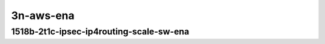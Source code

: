 
.. raw:: latex

    \clearpage

.. raw:: html

    <script type="text/javascript">

        function getDocHeight(doc) {
            doc = doc || document;
            var body = doc.body, html = doc.documentElement;
            var height = Math.max( body.scrollHeight, body.offsetHeight,
                html.clientHeight, html.scrollHeight, html.offsetHeight );
            return height;
        }

        function setIframeHeight(id) {
            var ifrm = document.getElementById(id);
            var doc = ifrm.contentDocument? ifrm.contentDocument:
                ifrm.contentWindow.document;
            ifrm.style.visibility = 'hidden';
            ifrm.style.height = "10px"; // reset to minimal height ...
            // IE opt. for bing/msn needs a bit added or scrollbar appears
            ifrm.style.height = getDocHeight( doc ) + 4 + "px";
            ifrm.style.visibility = 'visible';
        }


3n-aws-ena
~~~~~~~~~~

1518b-2t1c-ipsec-ip4routing-scale-sw-ena
----------------------------------------

.. raw:: html

    <center>
    <iframe id="1" onload="setIframeHeight(this.id)" width="700" frameborder="0" scrolling="no" src="../../_static/vpp/hdrh-lat-percentile-3n-aws-50ge1p1ena-1518b-2t1c-ethip4ipsec40tnlsw-ip4base-int-aes256gcm.html"></iframe>
    <p><br></p>
    </center>

.. raw:: latex

    \begin{figure}[H]
        \centering
            \graphicspath{{../_build/_static/vpp/}}
            \includegraphics[clip, trim=0cm 0cm 5cm 0cm, width=0.70\textwidth]{hdrh-lat-percentile-3n-aws-50ge1p1ena-1518b-2t1c-ethip4ipsec40tnlsw-ip4base-int-aes256gcm}
            \label{fig:hdrh-lat-percentile-3n-aws-50ge1p1ena-1518b-2t1c-ethip4ipsec40tnlsw-ip4base-int-aes256gcm}
    \end{figure}
